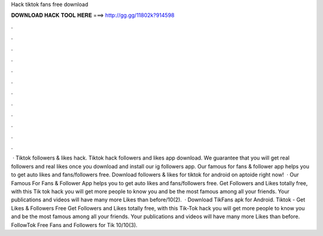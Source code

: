 Hack tiktok fans free download



𝐃𝐎𝐖𝐍𝐋𝐎𝐀𝐃 𝐇𝐀𝐂𝐊 𝐓𝐎𝐎𝐋 𝐇𝐄𝐑𝐄 ===> http://gg.gg/11802k?914598



.



.



.



.



.



.



.



.



.



.



.



.



 · Tiktok followers & likes hack. Tiktok hack followers and likes app download. We guarantee that you will get real followers and real likes once you download and install our ig followers app. Our famous for fans & follower app helps you to get auto likes and fans/followers free. Download followers & likes for tiktok for android on aptoide right now!  · Our Famous For Fans & Follower App helps you to get auto likes and fans/followers free. Get Followers and Likes totally free, with this Tik tok hack you will get more people to know you and be the most famous among all your friends. Your publications and videos will have many more Likes than before/10(2).  · Download TikFans apk for Android. Tiktok - Get Likes & Followers Free Get Followers and Likes totally free, with this Tik-Tok hack you will get more people to know you and be the most famous among all your friends. Your publications and videos will have many more Likes than before. FollowTok Free Fans and Followers for Tik 10/10(3).

